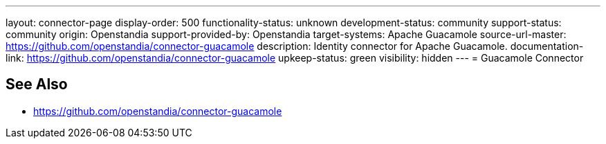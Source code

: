 ---
layout: connector-page
display-order: 500
functionality-status: unknown
development-status: community
support-status: community
origin: Openstandia
support-provided-by: Openstandia
target-systems: Apache Guacamole
source-url-master: https://github.com/openstandia/connector-guacamole
description: Identity connector for Apache Guacamole.
documentation-link: https://github.com/openstandia/connector-guacamole
upkeep-status: green
visibility: hidden
---
= Guacamole Connector

== See Also

* https://github.com/openstandia/connector-guacamole
